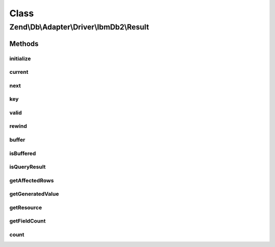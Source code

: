 .. Db/Adapter/Driver/IbmDb2/Result.php generated using docpx on 01/30/13 03:02pm


Class
*****

Zend\\Db\\Adapter\\Driver\\IbmDb2\\Result
=========================================

Methods
-------

initialize
++++++++++

.. function:: initialize()


    @param  resource $resource

    :param mixed: 

    :rtype: Result 



current
+++++++

.. function:: current()


    (PHP 5 &gt;= 5.0.0)<br/>
    Return the current element


    :rtype: mixed Can return any type.



next
++++

.. function:: next()


    @return mixed



key
+++

.. function:: key()


    @return int|string



valid
+++++

.. function:: valid()


    @return bool



rewind
++++++

.. function:: rewind()


    (PHP 5 &gt;= 5.0.0)<br/>
    Rewind the Iterator to the first element


    :rtype: void Any returned value is ignored.



buffer
++++++

.. function:: buffer()


    Force buffering

    :rtype: void 



isBuffered
++++++++++

.. function:: isBuffered()


    Check if is buffered

    :rtype: bool|null 



isQueryResult
+++++++++++++

.. function:: isQueryResult()


    Is query result?

    :rtype: bool 



getAffectedRows
+++++++++++++++

.. function:: getAffectedRows()


    Get affected rows

    :rtype: integer 



getGeneratedValue
+++++++++++++++++

.. function:: getGeneratedValue()


    Get generated value

    :rtype: mixed|null 



getResource
+++++++++++

.. function:: getResource()


    Get the resource

    :rtype: mixed 



getFieldCount
+++++++++++++

.. function:: getFieldCount()


    Get field count

    :rtype: integer 



count
+++++

.. function:: count()


    @return null|int



